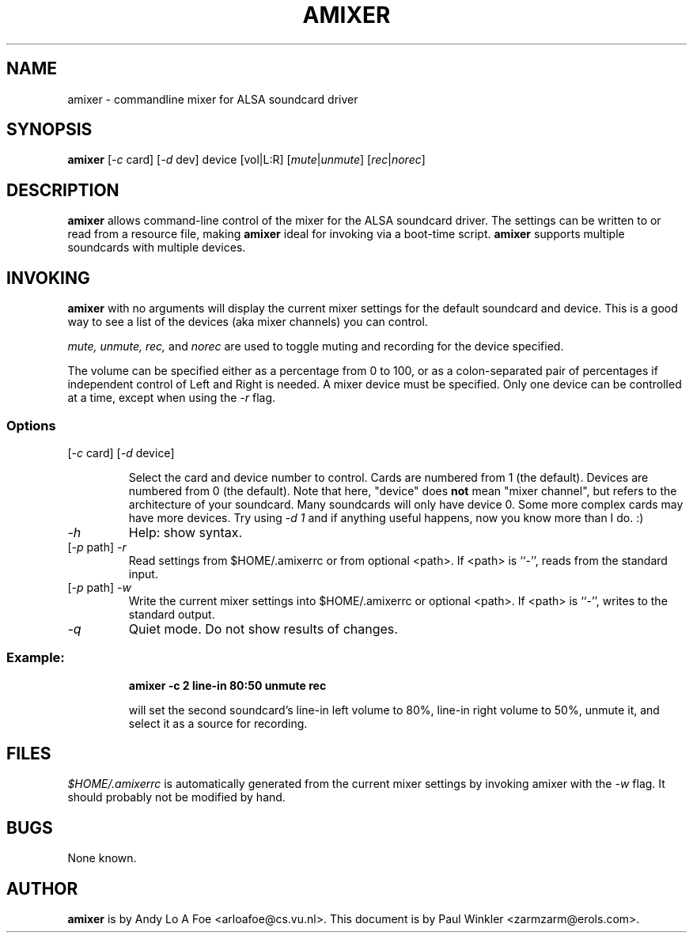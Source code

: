 .TH AMIXER 1 "30 Sep 1998"
.SH NAME
amixer \- commandline mixer for ALSA soundcard driver
.SH SYNOPSIS
\fBamixer\fP [\fI-c\fP card] [\fI-d\fP dev] device [vol|L:R]
[\fImute\fP|\fIunmute\fP] [\fIrec\fP|\fInorec\fP]
.SH DESCRIPTION
\fBamixer\fP allows command-line control of the mixer for the ALSA
soundcard driver. The settings can be written to or read from a resource
file, making \fBamixer\fP ideal for invoking via a boot-time script.
\fBamixer\fP supports multiple soundcards with multiple devices.
.SH INVOKING

\fBamixer\fR with no arguments will display the current mixer settings
for the default soundcard and device. This is a good way to see a list
of the devices (aka mixer channels) you can control.

\fImute, unmute, rec,\fP and \fInorec\fP are used to toggle muting and
recording for the device specified.

The volume can be specified either as a percentage from 0 to 100, or as
a
colon-separated pair of percentages if independent control of Left and
Right 
is
needed. A mixer device must be specified. Only one device can be
controlled at a time, except when using the \fI-r\fP flag.

.SS Options

.TP
[\fI-c\fP card] [\fI-d\fP device]

Select the card and device number to control. Cards are numbered from 1
(the default). Devices are numbered from 0 (the default). Note that
here,
"device" does \fBnot\fP mean "mixer channel", but refers to the
architecture of your soundcard. Many
soundcards will only have device 0. Some more complex cards may have
more
devices. Try using \fI-d 1\fP and if anything useful happens, now you
know
more
than I do. :)

.TP
\fI-h\fP 
Help: show syntax.
.TP
[\fI-p\fP path] \fI-r\fP 
Read settings from $HOME/.amixerrc or from optional <path>. If <path>
is ``\-'', reads from the standard input.
.TP
[\fI-p\fP path] \fI-w\fP 
Write the current mixer settings into $HOME/.amixerrc or optional <path>.
If <path> is ``\-'', writes to the standard output.
.TP
\fI-q\fP
Quiet mode. Do not show results of changes.

.SS
Example: 

.RS
\fBamixer -c 2 line-in 80:50 unmute rec\fR

.ID
will set the second soundcard's line-in left volume to 80%, line-in
right volume to 50%, unmute it, and select it as a source for recording.
.SH FILES 
.I
$HOME/.amixerrc
is automatically generated from the current mixer settings by invoking
amixer with the 
.I
-w
flag. It should probably not be modified by hand.
.SH BUGS 
None known.
.SH AUTHOR
\fBamixer\fP is by Andy Lo A Foe <arloafoe@cs.vu.nl>.
This document is by Paul Winkler <zarmzarm@erols.com>.

